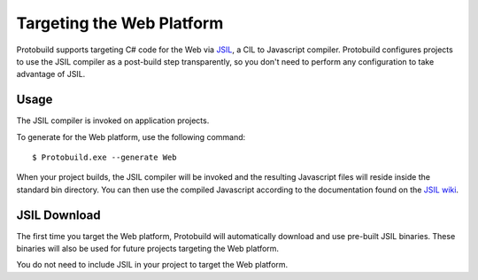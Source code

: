 Targeting the Web Platform
=============================

Protobuild supports targeting C# code for the Web via `JSIL`_, a CIL to 
Javascript compiler. Protobuild configures projects to use the JSIL compiler
as a post-build step transparently, so you don't need to perform any
configuration to take advantage of JSIL.

.. _JSIL: http://jsil.org/

Usage
----------

The JSIL compiler is invoked on application projects.

To generate for the Web platform, use the following command:

::

    $ Protobuild.exe --generate Web

When your project builds, the JSIL compiler will be invoked and the 
resulting Javascript files will reside inside the standard bin 
directory. You can then use the compiled Javascript according to 
the documentation found on the `JSIL wiki`_.

.. _JSIL wiki: https://github.com/sq/JSIL/wiki#using-the-compiled-javascript-in-a-webpage

JSIL Download
---------------

The first time you target the Web platform, Protobuild will automatically 
download and use pre-built JSIL binaries.  These binaries will also be used for
future projects targeting the Web platform.

You do not need to include JSIL in your project to target the Web platform.